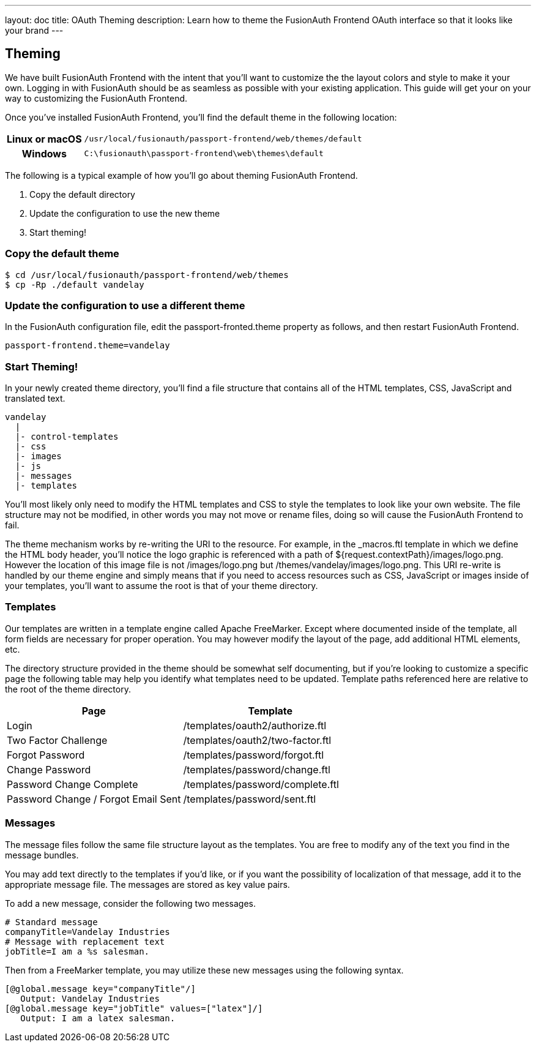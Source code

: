 ---
layout: doc
title: OAuth Theming
description: Learn how to theme the FusionAuth Frontend OAuth interface so that it looks like your brand
---

== Theming

We have built FusionAuth Frontend with the intent that you'll want to customize the the layout colors and style to make it your own. Logging in with FusionAuth should be as seamless as possible with your existing application. This guide will get your on your way to customizing the FusionAuth Frontend.

Once you've installed FusionAuth Frontend, you'll find the default theme in the following location:

[cols="2h,8m"]
|===
|Linux or macOS|/usr/local/fusionauth/passport-frontend/web/themes/default
|Windows|C:\fusionauth\passport-frontend\web\themes\default
|===

The following is a typical example of how you'll go about theming FusionAuth Frontend.

1. Copy the default directory
2. Update the configuration to use the new theme
3. Start theming!

=== Copy the default theme

[source,bash]
----
$ cd /usr/local/fusionauth/passport-frontend/web/themes
$ cp -Rp ./default vandelay
----

=== Update the configuration to use a different theme

In the FusionAuth configuration file, edit the passport-fronted.theme property as follows, and then restart FusionAuth Frontend.

[source]
----
passport-frontend.theme=vandelay
----

=== Start Theming!

In your newly created theme directory, you'll find a file structure that contains all of the HTML templates, CSS, JavaScript and translated text.

[source]
----
vandelay
  |
  |- control-templates
  |- css
  |- images
  |- js
  |- messages
  |- templates
----

You'll most likely only need to modify the HTML templates and CSS to style the templates to look like your own website. The file structure may not be modified, in other words you may not move or rename files, doing so will cause the FusionAuth Frontend to fail.

The theme mechanism works by re-writing the URI to the resource. For example, in the _macros.ftl template in which we define the HTML body header, you'll notice the logo graphic is referenced with a path of ${request.contextPath}/images/logo.png. However the location of this image file is not /images/logo.png but /themes/vandelay/images/logo.png. This URI re-write is handled by our theme engine and simply means that if you need to access resources such as CSS, JavaScript or images inside of your templates, you'll want to assume the root is that of your theme directory.

=== Templates

Our templates are written in a template engine called Apache FreeMarker. Except where documented inside of the template, all form fields are necessary for proper operation. You may however modify the layout of the page, add additional HTML elements, etc.

The directory structure provided in the theme should be somewhat self documenting, but if you're looking to customize a specific page the following table may help you identify what templates need to be updated. Template paths referenced here are relative to the root of the theme directory.

|===
|Page|Template

|Login
|/templates/oauth2/authorize.ftl

|Two Factor Challenge
|/templates/oauth2/two-factor.ftl

|Forgot Password
|/templates/password/forgot.ftl

|Change Password
|/templates/password/change.ftl

|Password Change Complete
|/templates/password/complete.ftl
|Password Change / Forgot Email Sent
|/templates/password/sent.ftl
|===

=== Messages

The message files follow the same file structure layout as the templates. You are free to modify any of the text you find in the message bundles.

You may add text directly to the templates if you'd like, or if you want the possibility of localization of that message, add it to the appropriate message file. The messages are stored as key value pairs.

To add a new message, consider the following two messages.

[source]
----
# Standard message
companyTitle=Vandelay Industries
# Message with replacement text
jobTitle=I am a %s salesman.
----

Then from a FreeMarker template, you may utilize these new messages using the following syntax.

[source,freemarker]
----
[@global.message key="companyTitle"/]
   Output: Vandelay Industries
[@global.message key="jobTitle" values=["latex"]/]
   Output: I am a latex salesman.
----
